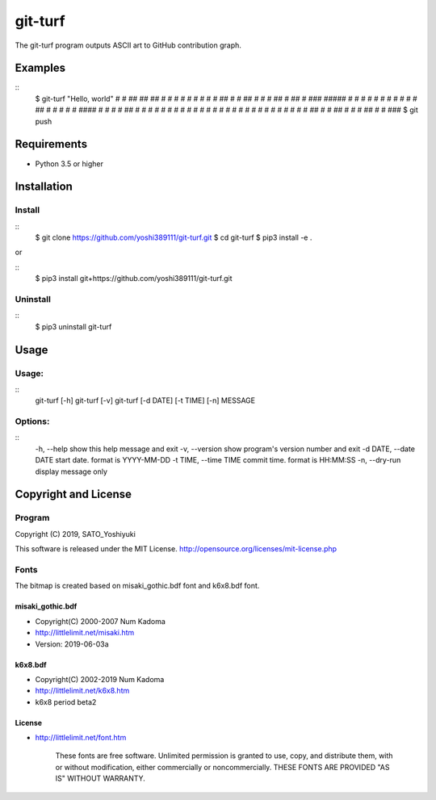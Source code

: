 ========
git-turf
========

The git-turf program outputs ASCII art to GitHub contribution graph.

Examples
========

::
    $ git-turf "Hello, world"
    #   #      ## ##                            ##    #
    #   #       #  #                             #    #
    #   #  ##   #  #  ##        # # #  ##  # ##  #  ###
    ##### #  #  #  # #  #       # # # #  # ##    # #  #
    #   # ####  #  # #  # ##    # # # #  # #     # #  #
    #   # #     #  # #  #  #     # #  #  # #     # #  #
    #   #  ##   #  #  ##  #      # #   ##  #     #  ###
    $ git push

Requirements
============

* Python 3.5 or higher

Installation
============

Install
-------

::
    $ git clone https://github.com/yoshi389111/git-turf.git
    $ cd git-turf
    $ pip3 install -e .

or

::
    $ pip3 install git+https://github.com/yoshi389111/git-turf.git

Uninstall
---------

::
    $ pip3 uninstall git-turf

Usage
=====

Usage:
------

::
    git-turf [-h]
    git-turf [-v]
    git-turf [-d DATE] [-t TIME] [-n] MESSAGE

Options:
--------

::
    -h,      --help       show this help message and exit
    -v,      --version    show program's version number and exit
    -d DATE, --date DATE  start date. format is YYYY-MM-DD
    -t TIME, --time TIME  commit time. format is HH:MM:SS
    -n,      --dry-run    display message only

Copyright and License
=====================

Program
-------

Copyright (C) 2019, SATO_Yoshiyuki

This software is released under the MIT License.
http://opensource.org/licenses/mit-license.php

Fonts
-----

The bitmap is created based on misaki_gothic.bdf font and k6x8.bdf font.

misaki_gothic.bdf
^^^^^^^^^^^^^^^^^

* Copyright(C) 2000-2007 Num Kadoma
* http://littlelimit.net/misaki.htm
* Version: 2019-06-03a

k6x8.bdf
^^^^^^^^

* Copyright(C) 2002-2019 Num Kadoma
* http://littlelimit.net/k6x8.htm
* k6x8 period beta2

License
^^^^^^^

* http://littlelimit.net/font.htm

    These fonts are free software.
    Unlimited permission is granted to use, copy, and distribute them,
    with or without modification, either commercially or noncommercially.
    THESE FONTS ARE PROVIDED "AS IS" WITHOUT WARRANTY.

